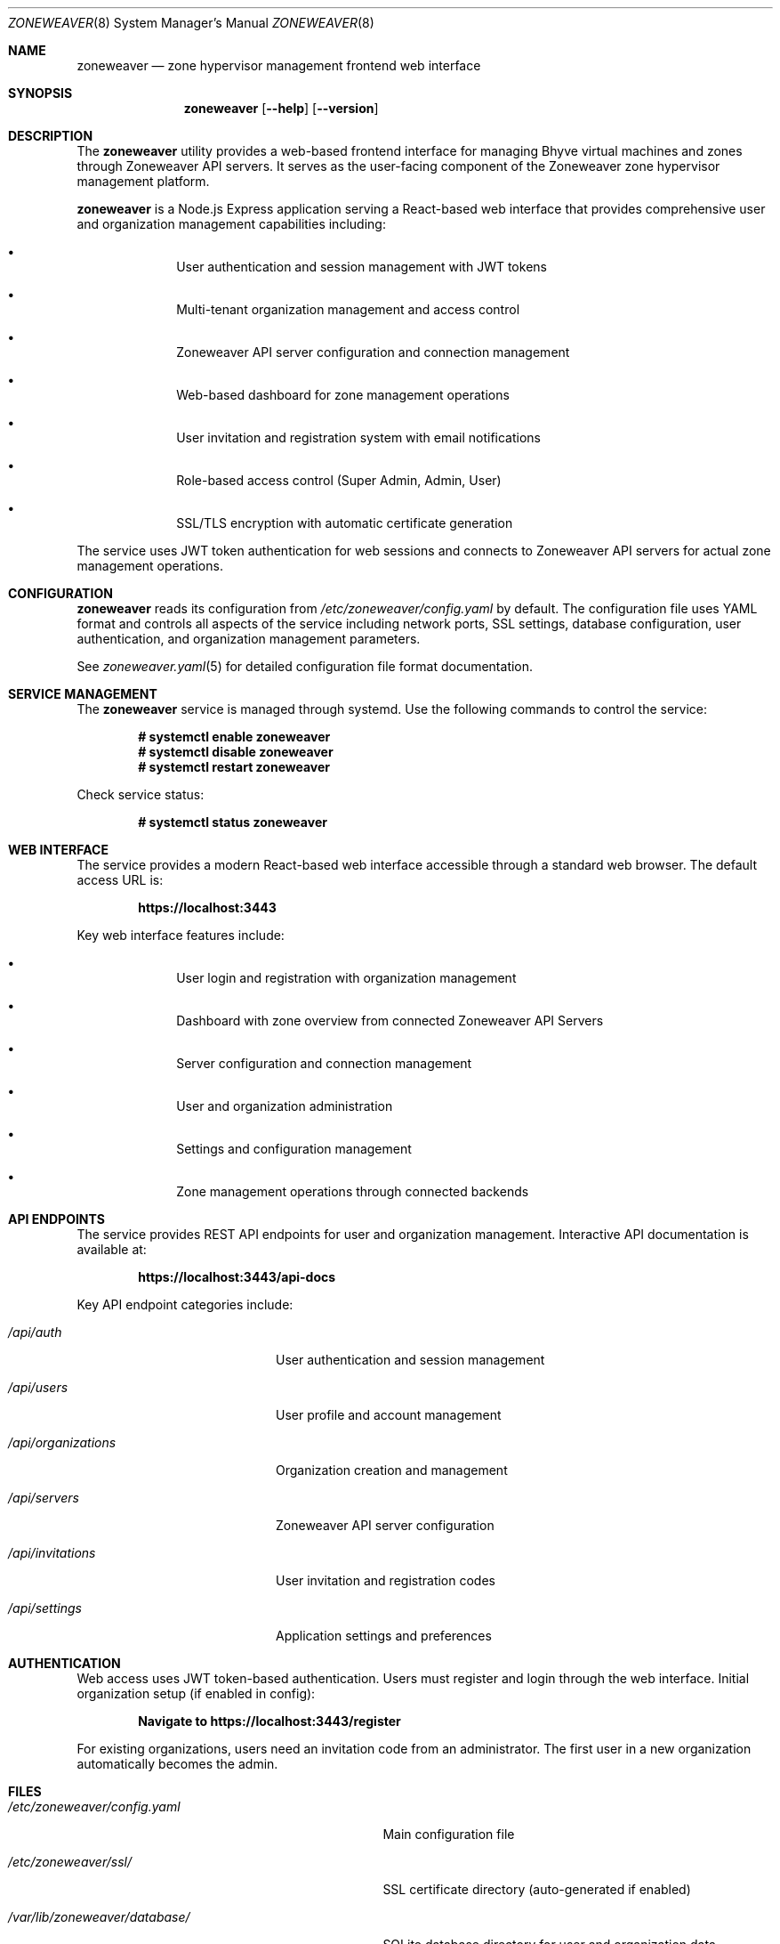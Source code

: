 .Dd $Mdocdate$
.Dt ZONEWEAVER 8
.Os
.Sh NAME
.Nm zoneweaver
.Nd zone hypervisor management frontend web interface
.Sh SYNOPSIS
.Nm
.Op Fl -help
.Op Fl -version
.Sh DESCRIPTION
The
.Nm
utility provides a web-based frontend interface for managing Bhyve virtual
machines and zones through Zoneweaver API servers. It serves as the user-facing
component of the Zoneweaver zone hypervisor management platform.
.Pp
.Nm
is a Node.js Express application serving a React-based web interface that 
provides comprehensive user and organization management capabilities including:
.Bl -bullet -offset indent
.It
User authentication and session management with JWT tokens
.It
Multi-tenant organization management and access control
.It
Zoneweaver API server configuration and connection management
.It
Web-based dashboard for zone management operations
.It
User invitation and registration system with email notifications
.It
Role-based access control (Super Admin, Admin, User)
.It
SSL/TLS encryption with automatic certificate generation
.El
.Pp
The service uses JWT token authentication for web sessions and connects to
Zoneweaver API servers for actual zone management operations.
.Sh CONFIGURATION
.Nm
reads its configuration from
.Pa /etc/zoneweaver/config.yaml
by default. The configuration file uses YAML format and controls all aspects
of the service including network ports, SSL settings, database configuration,
user authentication, and organization management parameters.
.Pp
See
.Xr zoneweaver.yaml 5
for detailed configuration file format documentation.
.Sh SERVICE MANAGEMENT
The
.Nm
service is managed through systemd. Use the following commands to control
the service:
.Pp
.Dl # systemctl enable zoneweaver
.Dl # systemctl disable zoneweaver
.Dl # systemctl restart zoneweaver
.Pp
Check service status:
.Pp
.Dl # systemctl status zoneweaver
.Sh WEB INTERFACE
The service provides a modern React-based web interface accessible through
a standard web browser. The default access URL is:
.Pp
.Dl https://localhost:3443
.Pp
Key web interface features include:
.Bl -bullet -offset indent
.It
User login and registration with organization management
.It
Dashboard with zone overview from connected Zoneweaver API Servers
.It
Server configuration and connection management
.It
User and organization administration
.It
Settings and configuration management
.It
Zone management operations through connected backends
.El
.Sh API ENDPOINTS
The service provides REST API endpoints for user and organization management.
Interactive API documentation is available at:
.Pp
.Dl https://localhost:3443/api-docs
.Pp
Key API endpoint categories include:
.Bl -tag -width ".Pa /api/organizations"
.It Pa /api/auth
User authentication and session management
.It Pa /api/users
User profile and account management
.It Pa /api/organizations
Organization creation and management
.It Pa /api/servers
Zoneweaver API server configuration
.It Pa /api/invitations
User invitation and registration codes
.It Pa /api/settings
Application settings and preferences
.El
.Sh AUTHENTICATION
Web access uses JWT token-based authentication. Users must register and login
through the web interface. Initial organization setup (if enabled in config):
.Pp
.Dl Navigate to https://localhost:3443/register
.Pp
For existing organizations, users need an invitation code from an administrator.
The first user in a new organization automatically becomes the admin.
.Sh FILES
.Bl -tag -width ".Pa /var/lib/zoneweaver/database/"
.It Pa /etc/zoneweaver/config.yaml
Main configuration file
.It Pa /etc/zoneweaver/ssl/
SSL certificate directory (auto-generated if enabled)
.It Pa /var/lib/zoneweaver/database/
SQLite database directory for user and organization data
.It Pa /var/log/zoneweaver/
Service log directory
.It Pa /usr/share/zoneweaver/
Installation directory
.El
.Sh EXIT STATUS
.Ex -std
.Sh EXAMPLES
Start the service manually for testing:
.Bd -literal -offset indent
# cd /usr/share/zoneweaver
# node index.js
.Ed
.Pp
Check web interface connectivity:
.Bd -literal -offset indent
# curl -k https://localhost:3443/
.Ed
.Pp
Test API endpoint:
.Bd -literal -offset indent
# curl -k https://localhost:3443/api/health
.Ed
.Sh DIAGNOSTICS
The service logs operational information to standard output when run manually,
or to systemd journal when running under systemd management.
.Pp
Common diagnostic steps:
.Bl -enum -offset indent
.It
Check systemd service status: 
.Cm systemctl status zoneweaver
.It
Review service logs: 
.Cm journalctl -u zoneweaver
.It
Verify configuration syntax: 
.Cm node -c /usr/share/zoneweaver/index.js
.It
Test network connectivity to port 3443
.It
Verify database permissions and disk space
.It
Check Zoneweaver API server connectivity from web interface
.El
.Sh SEE ALSO
.Xr zoneweaver.yaml 5 ,
.Xr zoneweaver-api 8 ,
.Xr systemctl 1 ,
.Xr journalctl 1
.Sh STANDARDS
The frontend API follows REST architectural principles and returns JSON-formatted
responses. Authentication uses industry-standard JWT token mechanisms with
bcrypt hashing for secure password storage.
.Sh HISTORY
.Nm
first appeared in Zoneweaver 0.0.1 as part of the zone hypervisor
.\" x-release-please-version
management platform.
.Sh AUTHORS
.An Zoneweaver Project
.Sh SECURITY
.Nm
implements several security measures:
.Bl -bullet -offset indent
.It
JWT token authentication with configurable expiration timeouts
.It
Bcrypt password hashing for secure user credential storage
.It
SSL/TLS encryption with automatic certificate generation
.It
Multi-tenant organization isolation and access control
.It
Role-based permissions (Super Admin, Admin, User)
.It
CORS validation for web browser security
.It
Session management with automatic timeout and cleanup
.El
.Pp
For production deployments, ensure:
.Bl -bullet -offset indent
.It
Strong JWT secret is configured and kept secure
.It
SSL certificates are properly configured or auto-generation is enabled
.It
Organization creation is disabled after initial setup
.It
User invitation system is properly configured with email validation
.It
Network access is appropriately restricted via firewall rules
.It
Database files have proper filesystem permissions
.It
Regular security updates and monitoring of user access patterns
.El
